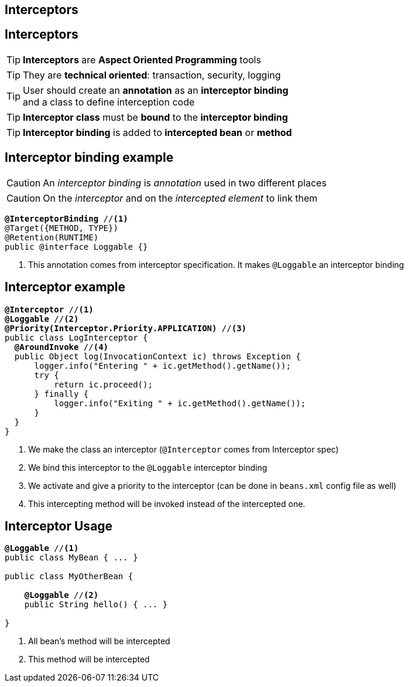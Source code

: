 [.intro]
//== Interceptors and Decorators

== Interceptors


////
[.topic]
== Interceptors vs Decorators

TIP: They are both *Aspect Oriented Programming* tools

TIP: *Interceptors* are *technical oriented*: transaction, security, logging

TIP: *Interceptors* are *bound* to any bean or *bean method*

TIP: *Decorators* are *business oriented*: change the behaviour of a bean

TIP: *Decorators* are *bound* to a *bean type*
////


[.topic]
== Interceptors

TIP: *Interceptors* are *Aspect Oriented Programming* tools

TIP: They are *technical oriented*: transaction, security, logging

//TIP: They are *bound* to any bean or *bean method*
//TIP: *Interceptors* are defined in their *own specification*

TIP: User should create an *annotation* as an *interceptor binding* +
and a class to define interception code

TIP: *Interceptor class* must be *bound* to the *interceptor binding*

//TIP: Interceptor class contains *intercepting methods* +
//which are bound to *lifecycle phase* of intercepted bean

TIP: *Interceptor binding* is added to *intercepted bean* or *method*

[.topic]
== Interceptor binding example

CAUTION: An _interceptor binding_ is _annotation_ used in two different places

CAUTION: On the _interceptor_ and on the _intercepted element_ to link them

[source, subs="verbatim,quotes"]
----
[highlight]*@InterceptorBinding* //<1>
@Target({METHOD, TYPE})
@Retention(RUNTIME)
public @interface Loggable {}
----
<1> This annotation comes from interceptor specification. It makes `@Loggable` an interceptor binding

[.source]
== Interceptor example

[source, subs="verbatim,quotes",role="smaller"]
----
[highlight]*@Interceptor* //<1>
[highlight]*@Loggable* //<2>
[highlight]*@Priority(Interceptor.Priority.APPLICATION)* //<3>
public class LogInterceptor {
  [highlight]*@AroundInvoke* //<4>
  public Object log(InvocationContext ic) throws Exception {
      logger.info("Entering " + ic.getMethod().getName());
      try {
          return ic.proceed();
      } finally {
          logger.info("Exiting " + ic.getMethod().getName());
      }
  }
}
----
<1> We make the class an interceptor (`@Interceptor` comes from Interceptor spec)
<2> We bind this interceptor to the `@Loggable` interceptor binding
<3> We activate and give a priority to the interceptor (can be done in `beans.xml` config file as well)
<4> This intercepting method will be invoked instead of the intercepted one.


[.topic]
== Interceptor Usage

[source, subs="verbatim,quotes"]
----
[highlight]*@Loggable* //<1>
public class MyBean { ... }

public class MyOtherBean {

    [highlight]*@Loggable* //<2>
    public String hello() { ... }

}

----
<1> All bean's method will be intercepted
<2> This method will be intercepted


//[.topic]
//== Decorators
//
//TIP: To be decorated, a *bean* should *implement* an *interface*
//
//TIP: The *decorator* has to *implement the same interface*
//
//TIP: It is *declared* with *`@Decorator`* annotation
//
//TIP: It can be an *abstract class* (lets you choose methods to decorate)
//
//TIP: It *injects* the decorated *bean* with *`@Delegate`* annotation
//
//
//[.source]
//== Decorator Example
//
//[source, subs="verbatim,quotes", role="smaller"]
//----
//[highlight]*@Decorator* //<1>
//[highlight]*@Priority(Interceptor.Priority.APPLICATION)* //<2>
//public [highlight]*abstract* class HelloDecorator [highlight]*implements HelloService* { //<3>
//
//    _@Inject_ [highlight]*@Delegate* HelloService service; //<4>
//
//    public String hello() { //<5>
//        return service.hello() + "-decorated";
//    }
//}
//----
//<1> Declares that the class is a decorator
//<2> Activates and gives a priority to the decorator (could be done via `beans.xml` file)
//<3> Decorators can be abstract and should share the same interface than decorated beans
//<4> Decorated bean is annotated with `@Delegate` (other beans could be injected in decorator)
//<5> Decorating method is called instead of decorated bean method. Delegate can be used in it.
//
